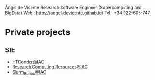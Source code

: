#+OPTIONS: toc:nil 

Ángel de Vicente
 Research Software Engineer (Supercomputing and BigData)
 Web.: https://angel-devicente.github.io/
 Tel.: +34 922-605-747

* Private projects

** SIE

+ [[https://github.com/angel-devicente/HTcondor][HTCondor@IAC]]
+ [[https://github.com/angel-devicente/Research_Computing_Resources-IAC][Research Computing Resources@IAC]]
+ [[https://github.com/angel-devicente/slurm_burros][Slurm_Burros@IAC]]
